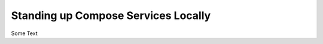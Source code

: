 .. _compose_services_standup:

Standing up Compose Services Locally
====================================

Some Text
